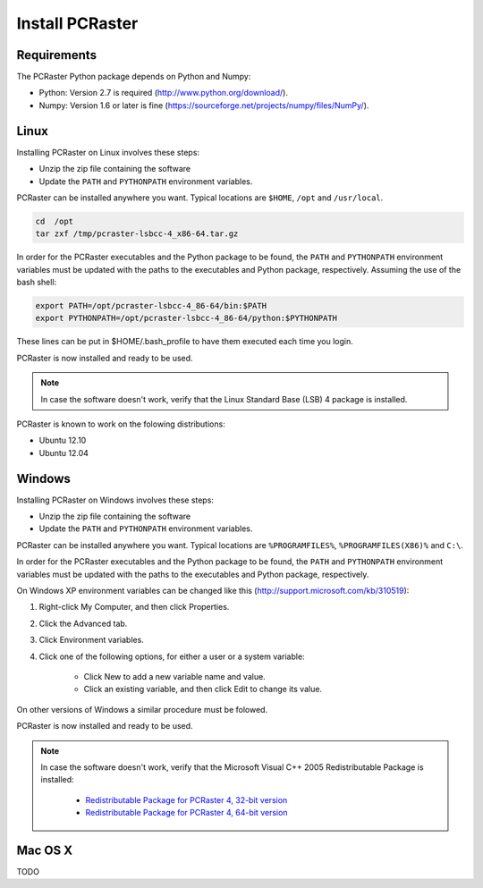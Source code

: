 Install PCRaster
================


Requirements
------------
The PCRaster Python package depends on Python and Numpy:

* Python: Version 2.7 is required (http://www.python.org/download/).
* Numpy: Version 1.6 or later is fine (https://sourceforge.net/projects/numpy/files/NumPy/).


Linux
-----
Installing PCRaster on Linux involves these steps:

* Unzip the zip file containing the software
* Update the ``PATH`` and ``PYTHONPATH`` environment variables.

PCRaster can be installed anywhere you want. Typical locations are ``$HOME``, ``/opt`` and ``/usr/local``.

.. code-block:: bash

   cd  /opt
   tar zxf /tmp/pcraster-lsbcc-4_x86-64.tar.gz

In order for the PCRaster executables and the Python package to be found, the ``PATH`` and ``PYTHONPATH`` environment variables must be updated with the paths to the executables and Python package, respectively. Assuming the use of the bash shell:

.. code-block:: bash

   export PATH=/opt/pcraster-lsbcc-4_86-64/bin:$PATH
   export PYTHONPATH=/opt/pcraster-lsbcc-4_86-64/python:$PYTHONPATH

These lines can be put in $HOME/.bash_profile to have them executed each time you login.

PCRaster is now installed and ready to be used.

.. note::

   In case the software doesn't work, verify that the Linux Standard Base (LSB) 4 package is installed.

PCRaster is known to work on the folowing distributions:

* Ubuntu 12.10
* Ubuntu 12.04


Windows
-------
Installing PCRaster on Windows involves these steps:

* Unzip the zip file containing the software
* Update the ``PATH`` and ``PYTHONPATH`` environment variables.

PCRaster can be installed anywhere you want. Typical locations are ``%PROGRAMFILES%``, ``%PROGRAMFILES(X86)%`` and ``C:\``.

In order for the PCRaster executables and the Python package to be found, the ``PATH`` and ``PYTHONPATH`` environment variables must be updated with the paths to the executables and Python package, respectively.

On Windows XP environment variables can be changed like this (http://support.microsoft.com/kb/310519):

#. Right-click My Computer, and then click Properties.
#. Click the Advanced tab.
#. Click Environment variables.
#. Click one of the following options, for either a user or a system variable:

    * Click New to add a new variable name and value.
    * Click an existing variable, and then click Edit to change its value.

On other versions of Windows a similar procedure must be folowed.

PCRaster is now installed and ready to be used.

.. note::

   In case the software doesn't work, verify that the Microsoft Visual C++ 2005 Redistributable Package is installed:

     * `Redistributable Package for PCRaster 4, 32-bit version`_
     * `Redistributable Package for PCRaster 4, 64-bit version`_

.. _Redistributable Package for PCRaster 4, 32-bit version: http://www.microsoft.com/en-us/download/details.aspx?id=3387
.. _Redistributable Package for PCRaster 4, 64-bit version: http://www.microsoft.com/en-us/download/details.aspx?id=21254


Mac OS X
--------
TODO
